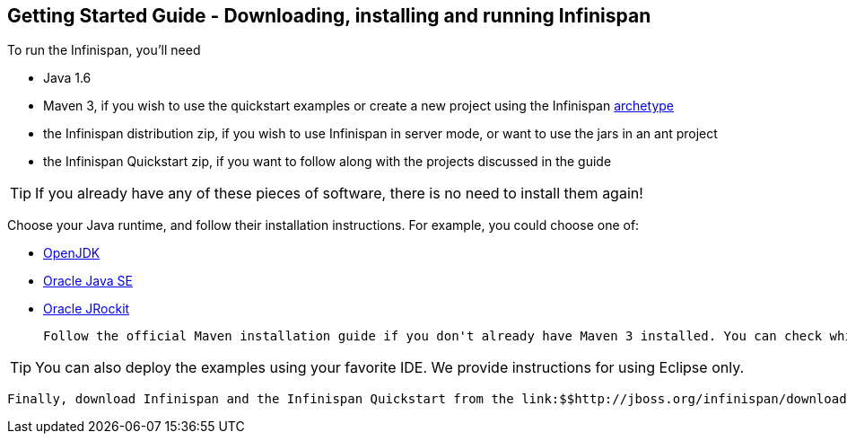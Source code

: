 [[sid-18645201]]

==  Getting Started Guide - Downloading, installing and running Infinispan

To run the Infinispan, you'll need


* Java 1.6


*  Maven 3, if you wish to use the quickstart examples or create a new project using the Infinispan link:$$https://docs.jboss.org/author/pages/viewpage.action?pageId=3737129$$[archetype] 


* the Infinispan distribution zip, if you wish to use Infinispan in server mode, or want to use the jars in an ant project


* the Infinispan Quickstart zip, if you want to follow along with the projects discussed in the guide


[TIP]
==== 
If you already have any of these pieces of software, there is no need to install them again!


==== 


Choose your Java runtime, and follow their installation instructions. For example, you could choose one of:


*  link:$$http://openjdk.java.net/install/$$[OpenJDK] 


*  link:$$http://www.oracle.com/technetwork/java/javase/index-137561.html$$[Oracle Java SE] 


*  link:$$http://download.oracle.com/docs/cd/E15289_01/doc.40/e15065/toc.htm$$[Oracle JRockit] 

 Follow the official Maven installation guide if you don't already have Maven 3 installed. You can check which version of Maven you have installed (if any) by running mvn --version . If you see a version newer than 3.0.0, you are ready to go. 


[TIP]
==== 
You can also deploy the examples using your favorite IDE. We provide instructions for using Eclipse only.


==== 


 Finally, download Infinispan and the Infinispan Quickstart from the link:$$http://jboss.org/infinispan/downloads$$[download page] . 

